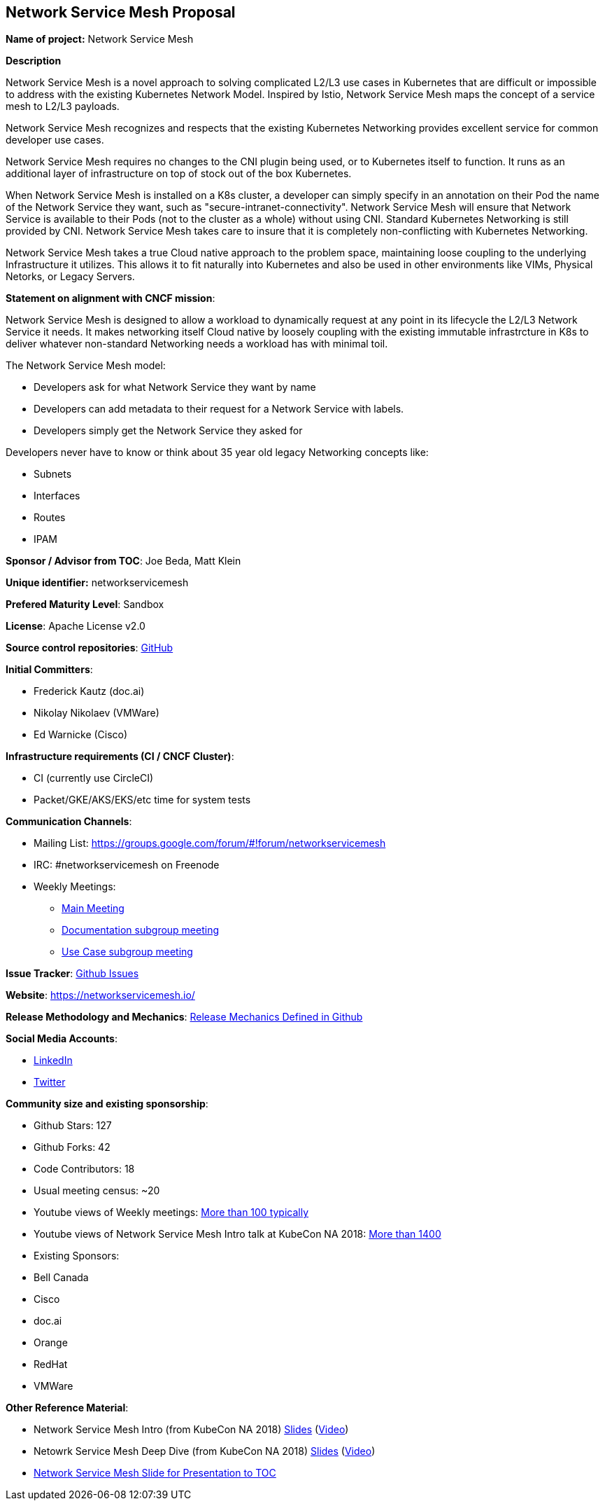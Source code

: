 == Network Service Mesh Proposal

*Name of project:* Network Service Mesh

*Description*

Network Service Mesh is a novel approach to solving complicated L2/L3 use cases in Kubernetes that are difficult or impossible to address with the existing Kubernetes Network Model. Inspired by Istio, Network Service Mesh maps the concept of a service mesh to L2/L3 payloads.

Network Service Mesh recognizes and respects that the existing Kubernetes Networking provides excellent service for common developer use cases.

Network Service Mesh requires no changes to the CNI plugin being used, or to Kubernetes itself to function.  It runs as an additional layer of infrastructure on top of stock out of the box Kubernetes.

When Network Service Mesh is installed on a K8s cluster, a developer can simply specify in an annotation on their Pod the name of the Network Service they want, such as "secure-intranet-connectivity".   Network Service Mesh will ensure that Network Service is available to their Pods (not to the cluster as a whole) without using CNI.  Standard Kubernetes Networking is still provided by CNI.  Network Service Mesh takes care to insure that it is completely non-conflicting with Kubernetes Networking.

Network Service Mesh takes a true Cloud native approach to the problem space, maintaining loose coupling to the underlying Infrastructure it utilizes.  This allows it to fit naturally into Kubernetes and also be used in other environments like VIMs, Physical Netorks, or Legacy Servers.

*Statement on alignment with CNCF mission*:

Network Service Mesh is designed to allow a workload to dynamically request at any point in its lifecycle the L2/L3 Network Service it needs.   It makes networking itself Cloud native by loosely coupling with the existing immutable infrastrcture in K8s to deliver whatever non-standard Networking needs a workload has with minimal toil.

The Network Service Mesh model:

* Developers ask for what Network Service they want by name
* Developers can add metadata to their request for a Network Service with labels.
* Developers simply get the Network Service they asked for

Developers never have to know or think about 35 year old legacy Networking concepts like:

* Subnets
* Interfaces
* Routes
* IPAM

*Sponsor / Advisor from TOC*: Joe Beda, Matt Klein

*Unique identifier:* networkservicemesh

*Prefered Maturity Level*: Sandbox

*License*: Apache License v2.0

*Source control repositories*: link:https://github.com/networkservicemesh[GitHub]

*Initial Committers*:

* Frederick Kautz (doc.ai)
* Nikolay Nikolaev (VMWare)
* Ed Warnicke (Cisco)

*Infrastructure requirements (CI / CNCF Cluster)*: 

* CI (currently use CircleCI)
* Packet/GKE/AKS/EKS/etc time for system tests

*Communication Channels*:

* Mailing List: https://groups.google.com/forum/#!forum/networkservicemesh
* IRC: #networkservicemesh on Freenode
* Weekly Meetings: 
  - link:https://docs.google.com/document/d/1C9NKjo0PWNWypROEO9-Y6haw5h9Xmurvl14SXpciz2Y/edit[Main Meeting]
  - link:https://docs.google.com/document/d/1113nzdL-DcDAWT3963IsS9LeekgXLTgGebxPO7ZnJaA/edit[Documentation subgroup meeting]
  - link:https://docs.google.com/document/d/1L6kwLW6yvj1EfUgDbdurCpgw2qWrX3ZJJ8Vh3FRqrOo/edit[Use Case subgroup meeting]

*Issue Tracker*: link:https://github.com/networkservicemesh/networkservicemesh/issues[Github Issues]

*Website*: https://networkservicemesh.io/

*Release Methodology and Mechanics*: link:https://github.com/networkservicemesh/networkservicemesh/blob/master/docs/spec/release.md[Release Mechanics Defined in Github]

*Social Media Accounts*:

  * link:https://www.linkedin.com/company/networkservicemesh[LinkedIn]
  * link:https://twitter.com/nservicemesh[Twitter]

*Community size and existing sponsorship*:

* Github Stars: 127
* Github Forks: 42
* Code Contributors: 18
* Usual meeting census: ~20
* Youtube views of Weekly meetings: link:https://www.youtube.com/results?search_query=network+service+mesh+wg+2019[More than 100 typically]
* Youtube views of Network Service Mesh Intro talk at KubeCon NA 2018: link:https://www.youtube.com/watch?v=YeAKtUFaqQ0&t=2s[More than 1400]
* Existing Sponsors:
  * Bell Canada
  * Cisco
  * doc.ai
  * Orange
  * RedHat
  * VMWare

*Other Reference Material*:

* Network Service Mesh Intro (from KubeCon NA 2018) link:https://docs.google.com/presentation/d/1Vzmhv5vc10NyAa08ny-CCbveo0_fWkDckbkCD_N0fPg/edit[Slides] (link:https://www.youtube.com/watch?v=YeAKtUFaqQ0[Video])
* Netowrk Service Mesh Deep Dive (from KubeCon NA 2018) link:https://docs.google.com/presentation/d/1YWagIAT3hCqF8zZ3wpC6woZ038Y42lKpXv12kjKZC6Q/edit#slide=id.g49d60c8d41_2_46[Slides] (link:https://www.youtube.com/watch?v=SGi9LS870rk[Video])
* link:https://docs.google.com/presentation/d/18OrkofcPZnyBIRlPSSZV1gG8cY8kjYHsoN1mDlRu2Ro[Network Service Mesh Slide for Presentation to TOC]